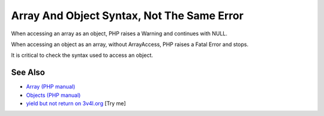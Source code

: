 .. _array-and-object-syntax,-not-the-same-error:

Array And Object Syntax, Not The Same Error
-------------------------------------------

.. meta::
	:description:
		Array And Object Syntax, Not The Same Error: When accessing an array as an object, PHP raises a Warning and continues with NULL.
	:twitter:card: summary_large_image
	:twitter:site: @exakat
	:twitter:title: Array And Object Syntax, Not The Same Error
	:twitter:description: Array And Object Syntax, Not The Same Error: When accessing an array as an object, PHP raises a Warning and continues with NULL
	:twitter:creator: @exakat
	:twitter:image:src: https://php-tips.readthedocs.io/en/latest/_images/not_same_error.png
	:og:image: https://php-tips.readthedocs.io/en/latest/_images/not_same_error.png
	:og:title: Array And Object Syntax, Not The Same Error
	:og:type: article
	:og:description: When accessing an array as an object, PHP raises a Warning and continues with NULL
	:og:url: https://php-tips.readthedocs.io/en/latest/tips/not_same_error.html
	:og:locale: en

.. raw:: html

	<script type="application/ld+json">{"@context":"https:\/\/schema.org","@graph":[{"@type":"WebPage","@id":"https:\/\/php-tips.readthedocs.io\/en\/latest\/tips\/not_same_error.html","url":"https:\/\/php-tips.readthedocs.io\/en\/latest\/tips\/not_same_error.html","name":"Array And Object Syntax, Not The Same Error","isPartOf":{"@id":"https:\/\/www.exakat.io\/"},"datePublished":"Mon, 09 Jun 2025 19:47:07 +0000","dateModified":"Mon, 09 Jun 2025 19:47:07 +0000","description":"When accessing an array as an object, PHP raises a Warning and continues with NULL","inLanguage":"en-US","potentialAction":[{"@type":"ReadAction","target":["https:\/\/php-tips.readthedocs.io\/en\/latest\/tips\/not_same_error.html"]}]},{"@type":"WebSite","@id":"https:\/\/www.exakat.io\/","url":"https:\/\/www.exakat.io\/","name":"Exakat","description":"Smart PHP static analysis","inLanguage":"en-US"}]}</script>

When accessing an array as an object, PHP raises a Warning and continues with NULL.

When accessing an object as an array, without ArrayAccess, PHP raises a Fatal Error and stops.

It is critical to check the syntax used to access an object.

.. image:: ../images/not_same_error.png

See Also
________

* `Array (PHP manual) <https://www.php.net/manual/en/language.types.array.php>`_
* `Objects (PHP manual) <https://www.php.net/manual/en/language.types.object.php>`_
* `yield but not return on 3v4l.org <https://3v4l.org/DLIiA>`_ [Try me]

